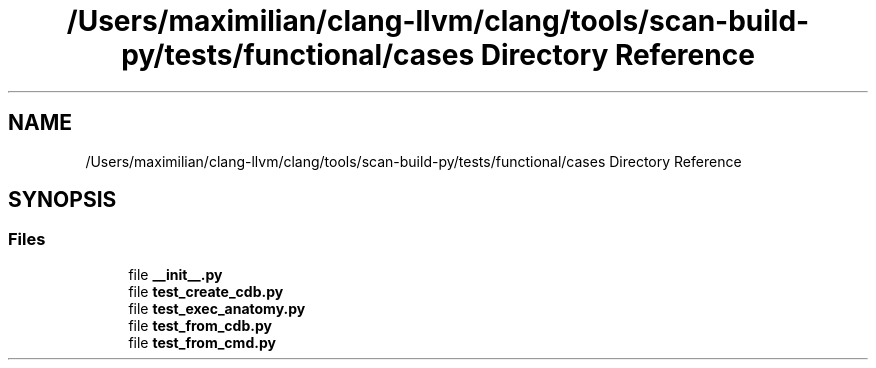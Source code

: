 .TH "/Users/maximilian/clang-llvm/clang/tools/scan-build-py/tests/functional/cases Directory Reference" 3 "Sat Feb 12 2022" "Version 1.2" "Regions Of Interest (ROI) Profiler" \" -*- nroff -*-
.ad l
.nh
.SH NAME
/Users/maximilian/clang-llvm/clang/tools/scan-build-py/tests/functional/cases Directory Reference
.SH SYNOPSIS
.br
.PP
.SS "Files"

.in +1c
.ti -1c
.RI "file \fB__init__\&.py\fP"
.br
.ti -1c
.RI "file \fBtest_create_cdb\&.py\fP"
.br
.ti -1c
.RI "file \fBtest_exec_anatomy\&.py\fP"
.br
.ti -1c
.RI "file \fBtest_from_cdb\&.py\fP"
.br
.ti -1c
.RI "file \fBtest_from_cmd\&.py\fP"
.br
.in -1c
